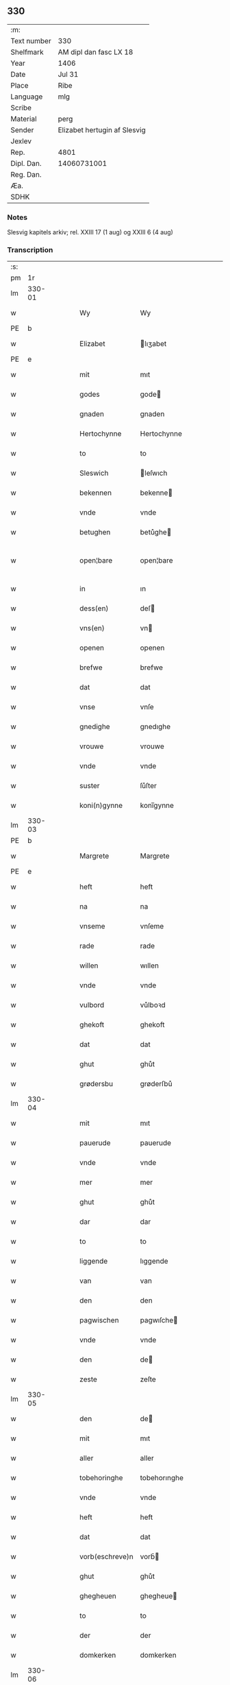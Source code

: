 ** 330
| :m:         |                              |
| Text number | 330                          |
| Shelfmark   | AM dipl dan fasc LX 18       |
| Year        | 1406                         |
| Date        | Jul 31                       |
| Place       | Ribe                         |
| Language    | mlg                          |
| Scribe      |                              |
| Material    | perg                         |
| Sender      | Elizabet hertugin af Slesvig |
| Jexlev      |                              |
| Rep.        | 4801                         |
| Dipl. Dan.  | 14060731001                  |
| Reg. Dan.   |                              |
| Æa.         |                              |
| SDHK        |                              |

*** Notes
Slesvig kapitels arkiv; rel. XXIII 17 (1 aug) og XXIII 6 (4 aug)

*** Transcription
| :s: |        |   |   |   |   |                 |                |   |   |   |            |     |   |   |   |               |
| pm  |     1r |   |   |   |   |                 |                |   |   |   |            |     |   |   |   |               |
| lm  | 330-01 |   |   |   |   |                 |                |   |   |   |            |     |   |   |   |               |
| w   |        |   |   |   |   | Wy              | Wy             |   |   |   |            | mlg |   |   |   |        330-01 |
| PE  | b      |    |   |   |   |                      |              |   |   |   |   |     |   |   |   |               |
| w   |        |   |   |   |   | Elizabet        | lıʒabet       |   |   |   |            | mlg |   |   |   |        330-01 |
| PE  | e      |    |   |   |   |                      |              |   |   |   |   |     |   |   |   |               |
| w   |        |   |   |   |   | mit             | mıt            |   |   |   |            | mlg |   |   |   |        330-01 |
| w   |        |   |   |   |   | godes           | gode          |   |   |   |            | mlg |   |   |   |        330-01 |
| w   |        |   |   |   |   | gnaden          | gnaden         |   |   |   |            | mlg |   |   |   |        330-01 |
| w   |        |   |   |   |   | Hertochynne     | Hertochynne    |   |   |   |            | mlg |   |   |   |        330-01 |
| w   |        |   |   |   |   | to              | to             |   |   |   |            | mlg |   |   |   |        330-01 |
| w   |        |   |   |   |   | Sleswich        | leſwıch       |   |   |   |            | mlg |   |   |   |        330-01 |
| w   |        |   |   |   |   | bekennen        | bekenne       |   |   |   |            | mlg |   |   |   |        330-01 |
| w   |        |   |   |   |   | vnde            | vnde           |   |   |   |            | mlg |   |   |   |        330-01 |
| w   |        |   |   |   |   | betughen        | betůghe       |   |   |   |            | mlg |   |   |   |        330-01 |
| w   |        |   |   |   |   | open¦bare       | open¦bare      |   |   |   |            | mlg |   |   |   | 330-01-330-02 |
| w   |        |   |   |   |   | in              | ın             |   |   |   |            | mlg |   |   |   |        330-02 |
| w   |        |   |   |   |   | dess(en)        | deſ           |   |   |   |            | mlg |   |   |   |        330-02 |
| w   |        |   |   |   |   | vns(en)         | vn            |   |   |   |            | mlg |   |   |   |        330-02 |
| w   |        |   |   |   |   | openen          | openen         |   |   |   |            | mlg |   |   |   |        330-02 |
| w   |        |   |   |   |   | brefwe          | brefwe         |   |   |   |            | mlg |   |   |   |        330-02 |
| w   |        |   |   |   |   | dat             | dat            |   |   |   |            | mlg |   |   |   |        330-02 |
| w   |        |   |   |   |   | vnse            | vnſe           |   |   |   |            | mlg |   |   |   |        330-02 |
| w   |        |   |   |   |   | gnedighe        | gnedıghe       |   |   |   |            | mlg |   |   |   |        330-02 |
| w   |        |   |   |   |   | vrouwe          | vrouwe         |   |   |   |            | mlg |   |   |   |        330-02 |
| w   |        |   |   |   |   | vnde            | vnde           |   |   |   |            | mlg |   |   |   |        330-02 |
| w   |        |   |   |   |   | suster          | ſůſter         |   |   |   |            | mlg |   |   |   |        330-02 |
| w   |        |   |   |   |   | koni(n)gynne    | konı̅gynne      |   |   |   |            | mlg |   |   |   |        330-02 |
| lm  | 330-03 |   |   |   |   |                 |                |   |   |   |            |     |   |   |   |               |
| PE  | b      |    |   |   |   |                      |              |   |   |   |   |     |   |   |   |               |
| w   |        |   |   |   |   | Margrete        | Margrete       |   |   |   |            | mlg |   |   |   |        330-03 |
| PE  | e      |    |   |   |   |                      |              |   |   |   |   |     |   |   |   |               |
| w   |        |   |   |   |   | heft            | heft           |   |   |   |            | mlg |   |   |   |        330-03 |
| w   |        |   |   |   |   | na              | na             |   |   |   |            | mlg |   |   |   |        330-03 |
| w   |        |   |   |   |   | vnseme          | vnſeme         |   |   |   |            | mlg |   |   |   |        330-03 |
| w   |        |   |   |   |   | rade            | rade           |   |   |   |            | mlg |   |   |   |        330-03 |
| w   |        |   |   |   |   | willen          | wıllen         |   |   |   |            | mlg |   |   |   |        330-03 |
| w   |        |   |   |   |   | vnde            | vnde           |   |   |   |            | mlg |   |   |   |        330-03 |
| w   |        |   |   |   |   | vulbord         | vůlboꝛd        |   |   |   |            | mlg |   |   |   |        330-03 |
| w   |        |   |   |   |   | ghekoft         | ghekoft        |   |   |   |            | mlg |   |   |   |        330-03 |
| w   |        |   |   |   |   | dat             | dat            |   |   |   |            | mlg |   |   |   |        330-03 |
| w   |        |   |   |   |   | ghut            | ghůt           |   |   |   |            | mlg |   |   |   |        330-03 |
| w   |        |   |   |   |   | grødersbu       | grøderſbů      |   |   |   |            | mlg |   |   |   |        330-03 |
| lm  | 330-04 |   |   |   |   |                 |                |   |   |   |            |     |   |   |   |               |
| w   |        |   |   |   |   | mit             | mıt            |   |   |   |            | mlg |   |   |   |        330-04 |
| w   |        |   |   |   |   | pauerude        | pauerude       |   |   |   |            | mlg |   |   |   |        330-04 |
| w   |        |   |   |   |   | vnde            | vnde           |   |   |   |            | mlg |   |   |   |        330-04 |
| w   |        |   |   |   |   | mer             | mer            |   |   |   |            | mlg |   |   |   |        330-04 |
| w   |        |   |   |   |   | ghut            | ghůt           |   |   |   |            | mlg |   |   |   |        330-04 |
| w   |        |   |   |   |   | dar             | dar            |   |   |   |            | mlg |   |   |   |        330-04 |
| w   |        |   |   |   |   | to              | to             |   |   |   |            | mlg |   |   |   |        330-04 |
| w   |        |   |   |   |   | liggende        | lıggende       |   |   |   |            | mlg |   |   |   |        330-04 |
| w   |        |   |   |   |   | van             | van            |   |   |   |            | mlg |   |   |   |        330-04 |
| w   |        |   |   |   |   | den             | den            |   |   |   |            | mlg |   |   |   |        330-04 |
| w   |        |   |   |   |   | pagwischen      | pagwıſche     |   |   |   |            | mlg |   |   |   |        330-04 |
| w   |        |   |   |   |   | vnde            | vnde           |   |   |   |            | mlg |   |   |   |        330-04 |
| w   |        |   |   |   |   | den             | de            |   |   |   |            | mlg |   |   |   |        330-04 |
| w   |        |   |   |   |   | zeste           | zeſte          |   |   |   |            | mlg |   |   |   |        330-04 |
| lm  | 330-05 |   |   |   |   |                 |                |   |   |   |            |     |   |   |   |               |
| w   |        |   |   |   |   | den             | de            |   |   |   |            | mlg |   |   |   |        330-05 |
| w   |        |   |   |   |   | mit             | mıt            |   |   |   |            | mlg |   |   |   |        330-05 |
| w   |        |   |   |   |   | aller           | aller          |   |   |   |            | mlg |   |   |   |        330-05 |
| w   |        |   |   |   |   | tobehoringhe    | tobehorınghe   |   |   |   |            | mlg |   |   |   |        330-05 |
| w   |        |   |   |   |   | vnde            | vnde           |   |   |   |            | mlg |   |   |   |        330-05 |
| w   |        |   |   |   |   | heft            | heft           |   |   |   |            | mlg |   |   |   |        330-05 |
| w   |        |   |   |   |   | dat             | dat            |   |   |   |            | mlg |   |   |   |        330-05 |
| w   |        |   |   |   |   | vorb(eschreve)n | vorb̄          |   |   |   |            | mlg |   |   |   |        330-05 |
| w   |        |   |   |   |   | ghut            | ghůt           |   |   |   |            | mlg |   |   |   |        330-05 |
| w   |        |   |   |   |   | ghegheuen       | ghegheue      |   |   |   |            | mlg |   |   |   |        330-05 |
| w   |        |   |   |   |   | to              | to             |   |   |   |            | mlg |   |   |   |        330-05 |
| w   |        |   |   |   |   | der             | der            |   |   |   |            | mlg |   |   |   |        330-05 |
| w   |        |   |   |   |   | domkerken       | domkerken      |   |   |   |            | mlg |   |   |   |        330-05 |
| lm  | 330-06 |   |   |   |   |                 |                |   |   |   |            |     |   |   |   |               |
| w   |        |   |   |   |   | t[o]            | t[o]           |   |   |   |            | mlg |   |   |   |        330-06 |
| w   |        |   |   |   |   | Sleswich        | leſwıch       |   |   |   |            | mlg |   |   |   |        330-06 |
| w   |        |   |   |   |   | dar             | dar            |   |   |   |            | mlg |   |   |   |        330-06 |
| w   |        |   |   |   |   | by              | by             |   |   |   |            | mlg |   |   |   |        330-06 |
| w   |        |   |   |   |   | to              | to             |   |   |   |            | mlg |   |   |   |        330-06 |
| w   |        |   |   |   |   | bliuende        | blıuende       |   |   |   |            | mlg |   |   |   |        330-06 |
| w   |        |   |   |   |   | to              | to             |   |   |   |            | mlg |   |   |   |        330-06 |
| w   |        |   |   |   |   | ewighen         | ewıghe        |   |   |   |            | mlg |   |   |   |        330-06 |
| w   |        |   |   |   |   | tiden           | tıde          |   |   |   |            | mlg |   |   |   |        330-06 |
| w   |        |   |   |   |   | vor             | voꝛ            |   |   |   |            | mlg |   |   |   |        330-06 |
| w   |        |   |   |   |   | ere             | ere            |   |   |   |            | mlg |   |   |   |        330-06 |
| w   |        |   |   |   |   | vnde            | vnde           |   |   |   |            | mlg |   |   |   |        330-06 |
| w   |        |   |   |   |   | ere             | ere            |   |   |   |            | mlg |   |   |   |        330-06 |
| w   |        |   |   |   |   | vorvaren        | voꝛvare       |   |   |   |            | mlg |   |   |   |        330-06 |
| w   |        |   |   |   |   | nuttic-¦[heit]  | nůttıc-¦[heıt] |   |   |   |            | mlg |   |   |   | 330-06—330-07 |
| w   |        |   |   |   |   | vnde            | vnde           |   |   |   |            | mlg |   |   |   |        330-07 |
| w   |        |   |   |   |   | sele            | ſele           |   |   |   |            | mlg |   |   |   |        330-07 |
| w   |        |   |   |   |   | willen          | wılle         |   |   |   |            | mlg |   |   |   |        330-07 |
| w   |        |   |   |   |   | doch            | doch           |   |   |   |            | mlg |   |   |   |        330-07 |
| w   |        |   |   |   |   | also            | alſo           |   |   |   |            | mlg |   |   |   |        330-07 |
| w   |        |   |   |   |   | dat             | dat            |   |   |   |            | mlg |   |   |   |        330-07 |
| w   |        |   |   |   |   | vorb(eschreve)n | voꝛb̄          |   |   |   |            | mlg |   |   |   |        330-07 |
| PE  | b      |    |   |   |   |                      |              |   |   |   |   |     |   |   |   |               |
| w   |        |   |   |   |   | vnse            | vnſe           |   |   |   |            | mlg |   |   |   |        330-07 |
| w   |        |   |   |   |   | gnedighe        | gnedıghe       |   |   |   |            | mlg |   |   |   |        330-07 |
| w   |        |   |   |   |   | vrouwe          | vrouwe         |   |   |   |            | mlg |   |   |   |        330-07 |
| w   |        |   |   |   |   | vnde            | vnde           |   |   |   |            | mlg |   |   |   |        330-07 |
| w   |        |   |   |   |   | suster          | ſůster         |   |   |   |            | mlg |   |   |   |        330-07 |
| PE  | e      |    |   |   |   |                      |              |   |   |   |   |     |   |   |   |               |
| w   |        |   |   |   |   | mach            | mach           |   |   |   |            | mlg |   |   |   |        330-07 |
| lm  | 330-08 |   |   |   |   |                 |                |   |   |   |            |     |   |   |   |               |
| w   |        |   |   |   |   | d[at]           | d[at]          |   |   |   |            | mlg |   |   |   |        330-08 |
| w   |        |   |   |   |   | [vo]rscr(even)  | [vo]ꝛſcrꝭ      |   |   |   |            | mlg |   |   |   |        330-08 |
| w   |        |   |   |   |   | ghut            | ghůt           |   |   |   |            | mlg |   |   |   |        330-08 |
| w   |        |   |   |   |   | besytten        | beſytte       |   |   |   |            | mlg |   |   |   |        330-08 |
| w   |        |   |   |   |   | beholden        | beholden       |   |   |   |            | mlg |   |   |   |        330-08 |
| w   |        |   |   |   |   | vnde            | vnde           |   |   |   |            | mlg |   |   |   |        330-08 |
| w   |        |   |   |   |   | laten           | late          |   |   |   |            | mlg |   |   |   |        330-08 |
| w   |        |   |   |   |   | wen             | we            |   |   |   |            | mlg |   |   |   |        330-08 |
| w   |        |   |   |   |   | se              | ſe             |   |   |   |            | mlg |   |   |   |        330-08 |
| w   |        |   |   |   |   | wil             | wıl            |   |   |   |            | mlg |   |   |   |        330-08 |
| w   |        |   |   |   |   | also            | alſo           |   |   |   |            | mlg |   |   |   |        330-08 |
| w   |        |   |   |   |   | langhe          | langhe         |   |   |   |            | mlg |   |   |   |        330-08 |
| w   |        |   |   |   |   | als(e)          | al            |   |   |   |            | mlg |   |   |   |        330-08 |
| w   |        |   |   |   |   | se              | ſe             |   |   |   |            | mlg |   |   |   |        330-08 |
| w   |        |   |   |   |   | leuet           | leuet          |   |   |   |            | mlg |   |   |   |        330-08 |
| lm  | 330-09 |   |   |   |   |                 |                |   |   |   |            |     |   |   |   |               |
| w   |        |   |   |   |   | vn[de]          | vn[de]         |   |   |   |            | mlg |   |   |   |        330-09 |
| w   |        |   |   |   |   | wan             | wan            |   |   |   |            | mlg |   |   |   |        330-09 |
| w   |        |   |   |   |   | se              | ſe             |   |   |   |            | mlg |   |   |   |        330-09 |
| w   |        |   |   |   |   | wil             | wıl            |   |   |   |            | mlg |   |   |   |        330-09 |
| w   |        |   |   |   |   | by              | by             |   |   |   |            | mlg |   |   |   |        330-09 |
| w   |        |   |   |   |   | ereme           | ereme          |   |   |   |            | mlg |   |   |   |        330-09 |
| w   |        |   |   |   |   | leuenden        | leuende       |   |   |   |            | mlg |   |   |   |        330-09 |
| w   |        |   |   |   |   | lifwe           | lıfwe          |   |   |   |            | mlg |   |   |   |        330-09 |
| w   |        |   |   |   |   | vnde            | vnde           |   |   |   |            | mlg |   |   |   |        330-09 |
| w   |        |   |   |   |   | jo              | jo             |   |   |   |            | mlg |   |   |   |        330-09 |
| w   |        |   |   |   |   | touoren         | touore        |   |   |   |            | mlg |   |   |   |        330-09 |
| w   |        |   |   |   |   | na              | na             |   |   |   |            | mlg |   |   |   |        330-09 |
| w   |        |   |   |   |   | ereme           | ereme          |   |   |   |            | mlg |   |   |   |        330-09 |
| w   |        |   |   |   |   | dode            | dode           |   |   |   |            | mlg |   |   |   |        330-09 |
| w   |        |   |   |   |   | so              | ſo             |   |   |   |            | mlg |   |   |   |        330-09 |
| w   |        |   |   |   |   | schal           | ſchal          |   |   |   |            | mlg |   |   |   |        330-09 |
| lm  | 330-10 |   |   |   |   |                 |                |   |   |   |            |     |   |   |   |               |
| w   |        |   |   |   |   | al              | al             |   |   |   |            | mlg |   |   |   |        330-10 |
| w   |        |   |   |   |   | [da]t           | [da]t          |   |   |   |            | mlg |   |   |   |        330-10 |
| w   |        |   |   |   |   | vorscr(even)    | voꝛſcrꝭ        |   |   |   |            | mlg |   |   |   |        330-10 |
| w   |        |   |   |   |   | ghut            | ghůt           |   |   |   |            | mlg |   |   |   |        330-10 |
| w   |        |   |   |   |   | mit             | mıt            |   |   |   |            | mlg |   |   |   |        330-10 |
| w   |        |   |   |   |   | aller           | aller          |   |   |   |            | mlg |   |   |   |        330-10 |
| w   |        |   |   |   |   | tobehoringhe    | tobehorınghe   |   |   |   |            | mlg |   |   |   |        330-10 |
| w   |        |   |   |   |   | bliuen          | blıuen         |   |   |   |            | mlg |   |   |   |        330-10 |
| w   |        |   |   |   |   | to              | to             |   |   |   |            | mlg |   |   |   |        330-10 |
| w   |        |   |   |   |   | ewighen         | ewıghe        |   |   |   |            | mlg |   |   |   |        330-10 |
| w   |        |   |   |   |   | tiden           | tıde          |   |   |   |            | mlg |   |   |   |        330-10 |
| w   |        |   |   |   |   | by              | by             |   |   |   |            | mlg |   |   |   |        330-10 |
| w   |        |   |   |   |   | der             | der            |   |   |   |            | mlg |   |   |   |        330-10 |
| w   |        |   |   |   |   | vorb(eschreve)n | vorb          |   |   |   |            | mlg |   |   |   |        330-10 |
| lm  | 330-11 |   |   |   |   |                 |                |   |   |   |            |     |   |   |   |               |
| w   |        |   |   |   |   | do[mke]rken     | do[mke]rke    |   |   |   |            | mlg |   |   |   |        330-11 |
| w   |        |   |   |   |   | to              | to             |   |   |   |            | mlg |   |   |   |        330-11 |
| w   |        |   |   |   |   | Sleswich        | leſwıch       |   |   |   |            | mlg |   |   |   |        330-11 |
| w   |        |   |   |   |   | als(e)          | al            |   |   |   |            | mlg |   |   |   |        330-11 |
| w   |        |   |   |   |   | vorscr(even)    | voꝛſcrꝭ        |   |   |   |            | mlg |   |   |   |        330-11 |
| w   |        |   |   |   |   | steit           | ſteıt          |   |   |   |            | mlg |   |   |   |        330-11 |
| w   |        |   |   |   |   | vnghehindert    | vnghehındert   |   |   |   |            | mlg |   |   |   |        330-11 |
| w   |        |   |   |   |   | van             | va            |   |   |   |            | mlg |   |   |   |        330-11 |
| w   |        |   |   |   |   | vns             | vns            |   |   |   |            | mlg |   |   |   |        330-11 |
| w   |        |   |   |   |   | vnde            | vnde           |   |   |   |            | mlg |   |   |   |        330-11 |
| w   |        |   |   |   |   | vns(en)         | vn            |   |   |   |            | mlg |   |   |   |        330-11 |
| w   |        |   |   |   |   | kinde(re)n      | kınde        |   |   |   |            | mlg |   |   |   |        330-11 |
| lm  | 330-12 |   |   |   |   |                 |                |   |   |   |            |     |   |   |   |               |
| w   |        |   |   |   |   | vn[de]          | vn[de]         |   |   |   |            | mlg |   |   |   |        330-12 |
| w   |        |   |   |   |   | [v]ns(en)       | [v]n          |   |   |   |            | mlg |   |   |   |        330-12 |
| w   |        |   |   |   |   | erfwen          | erfwe         |   |   |   |            | mlg |   |   |   |        330-12 |
| w   |        |   |   |   |   | vnde            | vnde           |   |   |   |            | mlg |   |   |   |        330-12 |
| w   |        |   |   |   |   | al              | al             |   |   |   |            | mlg |   |   |   |        330-12 |
| w   |        |   |   |   |   | dyt             | dyt            |   |   |   |            | mlg |   |   |   |        330-12 |
| w   |        |   |   |   |   | vorscr(even)    | voꝛſcrꝭ        |   |   |   |            | mlg |   |   |   |        330-12 |
| w   |        |   |   |   |   | vulborde        | vulboꝛde       |   |   |   |            | mlg |   |   |   |        330-12 |
| w   |        |   |   |   |   | wy              | wy             |   |   |   |            | mlg |   |   |   |        330-12 |
| w   |        |   |   |   |   | vnde            | vnde           |   |   |   |            | mlg |   |   |   |        330-12 |
| sd  |      b |   |   |   |   | wy              | wy             |   |   |   |            | mlg |   |   |   |        330-12 |
| sd  |      e |   |   |   |   | vnde            | vnde           |   |   |   |            | mlg |   |   |   |        330-12 |
| w   |        |   |   |   |   | vnse            | vnſe           |   |   |   |            | mlg |   |   |   |        330-12 |
| w   |        |   |   |   |   | kindere         | kındere        |   |   |   |            | mlg |   |   |   |        330-12 |
| w   |        |   |   |   |   | vnde            | vnde           |   |   |   |            | mlg |   |   |   |        330-12 |
| lm  | 330-13 |   |   |   |   |                 |                |   |   |   |            |     |   |   |   |               |
| w   |        |   |   |   |   | vnse            | vnſe           |   |   |   |            | mlg |   |   |   |        330-13 |
| w   |        |   |   |   |   | erfwen          | erfwe         |   |   |   |            | mlg |   |   |   |        330-13 |
| w   |        |   |   |   |   | willen          | wılle         |   |   |   |            | mlg |   |   |   |        330-13 |
| w   |        |   |   |   |   | al              | al             |   |   |   |            | mlg |   |   |   |        330-13 |
| w   |        |   |   |   |   | dyt             | dyt            |   |   |   |            | mlg |   |   |   |        330-13 |
| w   |        |   |   |   |   | vorscr[(even)]  | voꝛſcr[ꝭ]      |   |   |   |            | mlg |   |   |   |        330-13 |
| w   |        |   |   |   |   | stete           | ſtete          |   |   |   |            | mlg |   |   |   |        330-13 |
| w   |        |   |   |   |   | vnde            | vnde           |   |   |   |            | mlg |   |   |   |        330-13 |
| w   |        |   |   |   |   | vast            | vaſt           |   |   |   |            | mlg |   |   |   |        330-13 |
| w   |        |   |   |   |   | holden          | holde         |   |   |   |            | mlg |   |   |   |        330-13 |
| w   |        |   |   |   |   | to              | to             |   |   |   |            | mlg |   |   |   |        330-13 |
| w   |        |   |   |   |   | ewighen         | ewıghe        |   |   |   |            | mlg |   |   |   |        330-13 |
| w   |        |   |   |   |   | tiden           | tıde          |   |   |   |            | mlg |   |   |   |        330-13 |
| w   |        |   |   |   |   | sunder          | ſůnder         |   |   |   |            | mlg |   |   |   |        330-13 |
| lm  | 330-14 |   |   |   |   |                 |                |   |   |   |            |     |   |   |   |               |
| w   |        |   |   |   |   | jemigherleye    | jemıgherleye   |   |   |   |            | mlg |   |   |   |        330-14 |
| w   |        |   |   |   |   | arghelist       | arghelıſt      |   |   |   |            | mlg |   |   |   |        330-14 |
| w   |        |   |   |   |   | vnde            | vnde           |   |   |   |            | mlg |   |   |   |        330-14 |
| w   |        |   |   |   |   | hulperede       | hulperede      |   |   |   |            | mlg |   |   |   |        330-14 |
| w   |        |   |   |   |   | wente           | wente          |   |   |   |            | mlg |   |   |   |        330-14 |
| w   |        |   |   |   |   | al              | al             |   |   |   |            | mlg |   |   |   |        330-14 |
| w   |        |   |   |   |   | dyt             | dyt            |   |   |   |            | mlg |   |   |   |        330-14 |
| w   |        |   |   |   |   | vorscr(even)    | vorſcrꝭ        |   |   |   |            | mlg |   |   |   |        330-14 |
| w   |        |   |   |   |   | ys              | ys             |   |   |   |            | mlg |   |   |   |        330-14 |
| w   |        |   |   |   |   | na              | na             |   |   |   |            | mlg |   |   |   |        330-14 |
| w   |        |   |   |   |   | vns(en)         | vn            |   |   |   |            | mlg |   |   |   |        330-14 |
| w   |        |   |   |   |   | Rade            | Rade           |   |   |   |            | mlg |   |   |   |        330-14 |
| w   |        |   |   |   |   | vnde            | vnde           |   |   |   |            | mlg |   |   |   |        330-14 |
| lm  | 330-15 |   |   |   |   |                 |                |   |   |   |            |     |   |   |   |               |
| w   |        |   |   |   |   | willen          | wılle         |   |   |   |            | mlg |   |   |   |        330-15 |
| w   |        |   |   |   |   | gheschen        | gheſche       |   |   |   |            | mlg |   |   |   |        330-15 |
| w   |        |   |   |   |   | in              | ın             |   |   |   |            | mlg |   |   |   |        330-15 |
| w   |        |   |   |   |   | aller           | aller          |   |   |   |            | mlg |   |   |   |        330-15 |
| w   |        |   |   |   |   | mate            | mate           |   |   |   |            | mlg |   |   |   |        330-15 |
| w   |        |   |   |   |   | als(e)          | al            |   |   |   |            | mlg |   |   |   |        330-15 |
| w   |        |   |   |   |   | hir             | hır            |   |   |   |            | mlg |   |   |   |        330-15 |
| w   |        |   |   |   |   | vorscr(even)    | voꝛſcrꝭ        |   |   |   |            | mlg |   |   |   |        330-15 |
| w   |        |   |   |   |   | steit           | ſteıt          |   |   |   |            | mlg |   |   |   |        330-15 |
| w   |        |   |   |   |   | vnde            | vnde           |   |   |   |            | mlg |   |   |   |        330-15 |
| w   |        |   |   |   |   | to              | to             |   |   |   |            | mlg |   |   |   |        330-15 |
| w   |        |   |   |   |   | merer           | merer          |   |   |   |            | mlg |   |   |   |        330-15 |
| w   |        |   |   |   |   | bewaringhe      | bewarınghe     |   |   |   |            | mlg |   |   |   |        330-15 |
| w   |        |   |   |   |   | aller           | aller          |   |   |   |            | mlg |   |   |   |        330-15 |
| lm  | 330-16 |   |   |   |   |                 |                |   |   |   |            |     |   |   |   |               |
| w   |        |   |   |   |   | dess(en)        | deſ           |   |   |   |            | mlg |   |   |   |        330-16 |
| w   |        |   |   |   |   | vorscr(even)    | voꝛſcrꝭ        |   |   |   |            | mlg |   |   |   |        330-16 |
| w   |        |   |   |   |   | stucke          | ſtůcke         |   |   |   | check_orıg | mlg |   |   |   |        330-16 |
| w   |        |   |   |   |   | so              | ſo             |   |   |   |            | mlg |   |   |   |        330-16 |
| w   |        |   |   |   |   | hebbe           | hebbe          |   |   |   |            | mlg |   |   |   |        330-16 |
| w   |        |   |   |   |   | wy              | wy             |   |   |   |            | mlg |   |   |   |        330-16 |
| w   |        |   |   |   |   | vnse            | vnſe           |   |   |   |            | mlg |   |   |   |        330-16 |
| w   |        |   |   |   |   | jngheseghel     | ȷngheſeghel    |   |   |   |            | mlg |   |   |   |        330-16 |
| w   |        |   |   |   |   | an              | a             |   |   |   |            | mlg |   |   |   |        330-16 |
| w   |        |   |   |   |   | dessen          | deſſe         |   |   |   |            | mlg |   |   |   |        330-16 |
| w   |        |   |   |   |   | b(re)ff         | b̅ff            |   |   |   | check_orıg | mlg |   |   |   |        330-16 |
| w   |        |   |   |   |   | ghehenget       | ghehenget      |   |   |   |            | mlg |   |   |   |        330-16 |
| w   |        |   |   |   |   | laten           | late          |   |   |   |            | mlg |   |   |   |        330-16 |
| lm  | 330-17 |   |   |   |   |                 |                |   |   |   |            |     |   |   |   |               |
| w   |        |   |   |   |   | Datum           | Ꝺatu          |   |   |   |            | lat |   |   |   |        330-17 |
| PL  |      b |   |   |   |   |                 |                |   |   |   |            |     |   |   |   |               |
| w   |        |   |   |   |   | Ripis           | Rıpı          |   |   |   |            | lat |   |   |   |        330-17 |
| PL  |      e |   |   |   |   |                 |                |   |   |   |            |     |   |   |   |               |
| w   |        |   |   |   |   | Anno            | Anno           |   |   |   |            | lat |   |   |   |        330-17 |
| w   |        |   |   |   |   | Do(mini)        | Do            |   |   |   |            | lat |   |   |   |        330-17 |
| w   |        |   |   |   |   | M(i)ll(esim)o   | ll̅ıo          |   |   |   |            | lat |   |   |   |        330-17 |
| n   |        |   |   |   |   | cd°             | cd°            |   |   |   |            | lat |   |   |   |        330-17 |
| w   |        |   |   |   |   | sexto           | ſexto          |   |   |   |            | lat |   |   |   |        330-17 |
| w   |        |   |   |   |   | sab(ba)to       | ſab̄to          |   |   |   |            | lat |   |   |   |        330-17 |
| w   |        |   |   |   |   | p(ro)ximo       | ꝓxımo          |   |   |   |            | lat |   |   |   |        330-17 |
| w   |        |   |   |   |   | post            | poſt           |   |   |   |            | lat |   |   |   |        330-17 |
| w   |        |   |   |   |   | festum          | feſtu         |   |   |   |            | lat |   |   |   |        330-17 |
| w   |        |   |   |   |   | b(ea)tj         | bt̅j            |   |   |   |            | lat |   |   |   |        330-17 |
| w   |        |   |   |   |   | olaui           | olauı          |   |   |   |            | lat |   |   |   |        330-17 |
| w   |        |   |   |   |   | Reg(is)         | Regꝭ           |   |   |   |            | lat |   |   |   |        330-17 |
| w   |        |   |   |   |   | +               | +              |   |   |   |            | lat |   |   |   |        330-17 |
| w   |        |   |   |   |   | m(arty)r(is)    | mrᷓꝭ            |   |   |   |            | lat |   |   |   |        330-17 |
| :e: |        |   |   |   |   |                 |                |   |   |   |            |     |   |   |   |               |
